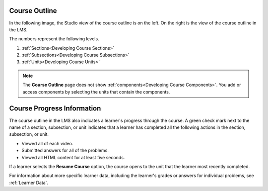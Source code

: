 .. _Course Outline:

==================
Course Outline
==================

.. tags:: educator, concept

In the following image, the Studio view of the course outline is on the left.
On the right is the view of the course outline in the LMS.

.. image:: /_images/educator_concepts/Course_Outline_LMS.png
   :alt: Sections, subsections, and units in the course outline in Studio and
       in the LMS.
   :width: 600

The numbers represent the following levels.

#. :ref:`Sections<Developing Course Sections>`
#. :ref:`Subsections<Developing Course Subsections>`
#. :ref:`Units<Developing Course Units>`

.. note::
    The **Course Outline** page does not show :ref:`components<Developing
    Course Components>`. You add or access components by selecting the units
    that contain the components.

===========================
Course Progress Information
===========================

The course outline in the LMS also indicates a learner's progress through the
course. A green check mark next to the name of a section, subsection, or unit
indicates that a learner has completed all the following actions in the
section, subsection, or unit.

* Viewed all of each video.
* Submitted answers for all of the problems.
* Viewed all HTML content for at least five seconds.

If a learner selects the **Resume Course** option, the course opens to the
unit that the learner most recently completed.

For information about more specific learner data, including the learner's
grades or answers for individual problems, see :ref:`Learner Data`.
